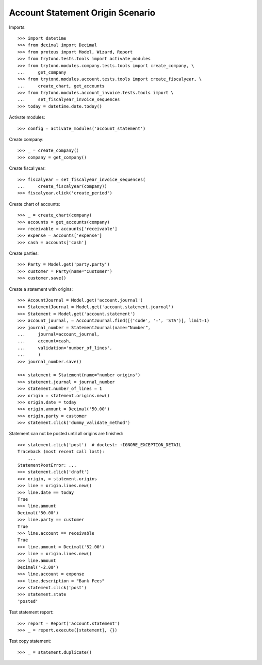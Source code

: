 =================================
Account Statement Origin Scenario
=================================

Imports::

    >>> import datetime
    >>> from decimal import Decimal
    >>> from proteus import Model, Wizard, Report
    >>> from trytond.tests.tools import activate_modules
    >>> from trytond.modules.company.tests.tools import create_company, \
    ...     get_company
    >>> from trytond.modules.account.tests.tools import create_fiscalyear, \
    ...     create_chart, get_accounts
    >>> from trytond.modules.account_invoice.tests.tools import \
    ...     set_fiscalyear_invoice_sequences
    >>> today = datetime.date.today()

Activate modules::

    >>> config = activate_modules('account_statement')

Create company::

    >>> _ = create_company()
    >>> company = get_company()

Create fiscal year::

    >>> fiscalyear = set_fiscalyear_invoice_sequences(
    ...     create_fiscalyear(company))
    >>> fiscalyear.click('create_period')

Create chart of accounts::

    >>> _ = create_chart(company)
    >>> accounts = get_accounts(company)
    >>> receivable = accounts['receivable']
    >>> expense = accounts['expense']
    >>> cash = accounts['cash']

Create parties::

    >>> Party = Model.get('party.party')
    >>> customer = Party(name="Customer")
    >>> customer.save()

Create a statement with origins::

    >>> AccountJournal = Model.get('account.journal')
    >>> StatementJournal = Model.get('account.statement.journal')
    >>> Statement = Model.get('account.statement')
    >>> account_journal, = AccountJournal.find([('code', '=', 'STA')], limit=1)
    >>> journal_number = StatementJournal(name="Number",
    ...     journal=account_journal,
    ...     account=cash,
    ...     validation='number_of_lines',
    ...     )
    >>> journal_number.save()

    >>> statement = Statement(name="number origins")
    >>> statement.journal = journal_number
    >>> statement.number_of_lines = 1
    >>> origin = statement.origins.new()
    >>> origin.date = today
    >>> origin.amount = Decimal('50.00')
    >>> origin.party = customer
    >>> statement.click('dummy_validate_method')

Statement can not be posted until all origins are finished::

    >>> statement.click('post')  # doctest: +IGNORE_EXCEPTION_DETAIL
    Traceback (most recent call last):
        ...
    StatementPostError: ...
    >>> statement.click('draft')
    >>> origin, = statement.origins
    >>> line = origin.lines.new()
    >>> line.date == today
    True
    >>> line.amount
    Decimal('50.00')
    >>> line.party == customer
    True
    >>> line.account == receivable
    True
    >>> line.amount = Decimal('52.00')
    >>> line = origin.lines.new()
    >>> line.amount
    Decimal('-2.00')
    >>> line.account = expense
    >>> line.description = "Bank Fees"
    >>> statement.click('post')
    >>> statement.state
    'posted'

Test statement report::

    >>> report = Report('account.statement')
    >>> _ = report.execute([statement], {})

Test copy statement::

    >>> _ = statement.duplicate()
